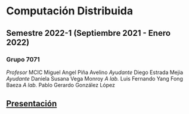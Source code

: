 #+STARTUP: showall hidestarts
* Computación Distribuida
** Semestre *2022-1* (Septiembre 2021 - Enero 2022)
*** Grupo 7071   
    /Profesor/ MCIC Miguel Angel Piña Avelino
    /Ayudante/ Diego Estrada Mejia
    /Ayudante/ Daniela Susana Vega Monroy
    /A lab./   Luis Fernando Yang Fong Baeza
    /A lab./   Pablo Gerardo González López
** [[https://web.fciencias.unam.mx/docencia/horarios/presentacion/327575][Presentación]]
   
